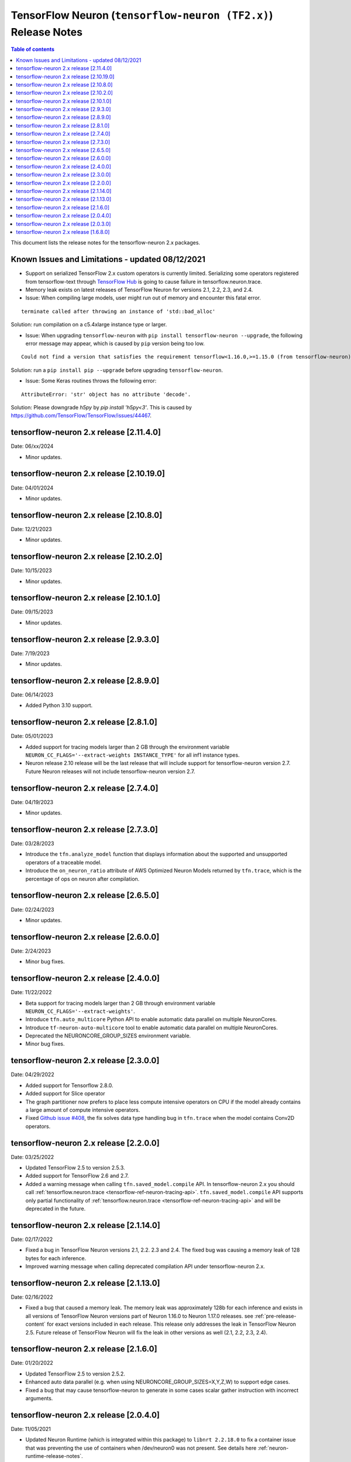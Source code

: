 .. _tensorflow-neuron-rn-v2:

TensorFlow Neuron (``tensorflow-neuron (TF2.x)``) Release Notes
===============================================================

.. contents:: Table of contents
   :local:
   :depth: 1

This document lists the release notes for the tensorflow-neuron 2.x packages.

.. _tf-known-issues-and-limitations:

Known Issues and Limitations - updated 08/12/2021
^^^^^^^^^^^^^^^^^^^^^^^^^^^^^^^^^^^^^^^^^^^^^^^^^

- Support on serialized TensorFlow 2.x custom operators is currently limited. Serializing some operators registered from tensorflow-text through `TensorFlow Hub <https://tfhub.dev/>`_ is going to cause failure in tensorflow.neuron.trace.

- Memory leak exists on latest releases of TensorFlow Neuron for versions 2.1, 2.2, 2.3, and 2.4.


-  Issue: When compiling large models, user might run out of memory and
   encounter this fatal error.

::

   terminate called after throwing an instance of 'std::bad_alloc'

Solution: run compilation on a c5.4xlarge instance type or larger.

-  Issue: When upgrading ``tensorflow-neuron`` with
   ``pip install tensorflow-neuron --upgrade``, the following error
   message may appear, which is caused by ``pip`` version being too low.

::

     Could not find a version that satisfies the requirement tensorflow<1.16.0,>=1.15.0 (from tensorflow-neuron)

Solution: run a ``pip install pip --upgrade`` before upgrading
``tensorflow-neuron``.

-  Issue: Some Keras routines throws the following error:

::

   AttributeError: 'str' object has no attribute 'decode'.

Solution: Please downgrade `h5py` by `pip install 'h5py<3'`. This is caused by https://github.com/TensorFlow/TensorFlow/issues/44467.

tensorflow-neuron 2.x release [2.11.4.0]
^^^^^^^^^^^^^^^^^^^^^^^^^^^^^^^^^^^^^^^^

Date: 06/xx/2024

* Minor updates.

tensorflow-neuron 2.x release [2.10.19.0]
^^^^^^^^^^^^^^^^^^^^^^^^^^^^^^^^^^^^^^^^^

Date: 04/01/2024

* Minor updates.

tensorflow-neuron 2.x release [2.10.8.0]
^^^^^^^^^^^^^^^^^^^^^^^^^^^^^^^^^^^^^^^

Date: 12/21/2023

* Minor updates.

tensorflow-neuron 2.x release [2.10.2.0]
^^^^^^^^^^^^^^^^^^^^^^^^^^^^^^^^^^^^^^^

Date: 10/15/2023

* Minor updates.

tensorflow-neuron 2.x release [2.10.1.0]
^^^^^^^^^^^^^^^^^^^^^^^^^^^^^^^^^^^^^^^

Date: 09/15/2023

* Minor updates.

tensorflow-neuron 2.x release [2.9.3.0]
^^^^^^^^^^^^^^^^^^^^^^^^^^^^^^^^^^^^^^^

Date: 7/19/2023

* Minor updates.


tensorflow-neuron 2.x release [2.8.9.0]
^^^^^^^^^^^^^^^^^^^^^^^^^^^^^^^^^^^^^^^

Date: 06/14/2023

* Added Python 3.10 support.

tensorflow-neuron 2.x release [2.8.1.0]
^^^^^^^^^^^^^^^^^^^^^^^^^^^^^^^^^^^^^^^

Date: 05/01/2023

* Added support for tracing models larger than 2 GB through the environment variable ``NEURON_CC_FLAGS='--extract-weights INSTANCE_TYPE'`` for all inf1 instance types.
* Neuron release 2.10 release will be the last release that will include support for tensorflow-neuron version 2.7. Future Neuron releases will not include tensorflow-neuron version 2.7.

tensorflow-neuron 2.x release [2.7.4.0]
^^^^^^^^^^^^^^^^^^^^^^^^^^^^^^^^^^^^^^^

Date: 04/19/2023

* Minor updates.

tensorflow-neuron 2.x release [2.7.3.0]
^^^^^^^^^^^^^^^^^^^^^^^^^^^^^^^^^^^^^^^

Date: 03/28/2023

* Introduce the ``tfn.analyze_model`` function that displays information about the supported and unsupported operators of a traceable model.
* Introduce the ``on_neuron_ratio`` attribute of AWS Optimized Neuron Models returned by ``tfn.trace``, which is the percentage of ops on neuron after compilation. 

tensorflow-neuron 2.x release [2.6.5.0]
^^^^^^^^^^^^^^^^^^^^^^^^^^^^^^^^^^^^^^^

Date: 02/24/2023

* Minor updates.

tensorflow-neuron 2.x release [2.6.0.0]
^^^^^^^^^^^^^^^^^^^^^^^^^^^^^^^^^^^^^^^

Date: 2/24/2023

* Minor bug fixes.

tensorflow-neuron 2.x release [2.4.0.0]
^^^^^^^^^^^^^^^^^^^^^^^^^^^^^^^^^^^^^^^^

Date: 11/22/2022

* Beta support for tracing models larger than 2 GB through environment variable ``NEURON_CC_FLAGS='--extract-weights'``.
* Introduce ``tfn.auto_multicore`` Python API to enable automatic data parallel on multiple NeuronCores.
* Introduce ``tf-neuron-auto-multicore`` tool to enable automatic data parallel on multiple NeuronCores.
* Deprecated the NEURONCORE_GROUP_SIZES environment variable.
* Minor bug fixes.


tensorflow-neuron 2.x release [2.3.0.0]
^^^^^^^^^^^^^^^^^^^^^^^^^^^^^^^^^^^^^^^

Date: 04/29/2022

* Added support for Tensorflow 2.8.0.
* Added support for Slice operator
* The graph partitioner now prefers to place less compute intensive operators on CPU if the model already contains a large amount of compute intensive operators.
* Fixed `Github issue #408 <https://github.com/aws/aws-neuron-sdk/issues/408>`_, the fix solves data type handling bug in ``tfn.trace`` when the model contains Conv2D operators.


tensorflow-neuron 2.x release [2.2.0.0]
^^^^^^^^^^^^^^^^^^^^^^^^^^^^^^^^^^^^^^^^

Date: 03/25/2022

* Updated TensorFlow 2.5 to version 2.5.3.
* Added support for TensorFlow 2.6 and 2.7.
* Added a warning message when calling ``tfn.saved_model.compile`` API. In tensorflow-neuron 2.x you should call :ref:`tensorflow.neuron.trace <tensorflow-ref-neuron-tracing-api>`. ``tfn.saved_model.compile`` API supports only partial functionality of :ref:`tensorflow.neuron.trace <tensorflow-ref-neuron-tracing-api>` and will be deprecated in the future.



tensorflow-neuron 2.x release [2.1.14.0]
^^^^^^^^^^^^^^^^^^^^^^^^^^^^^^^^^^^^^^^^

Date: 02/17/2022

* Fixed a bug in TensorFlow Neuron versions 2.1, 2.2. 2.3 and 2.4. The fixed bug was causing a memory leak of 128 bytes for each inference.
* Improved warning message when calling deprecated compilation API under tensorflow-neuron 2.x. 


tensorflow-neuron 2.x release [2.1.13.0]
^^^^^^^^^^^^^^^^^^^^^^^^^^^^^^^^^^^^^^^^

Date: 02/16/2022

* Fixed a bug that caused a memory leak. The memory leak was approximately 128b for each inference and 
  exists in all versions of TensorFlow Neuron versions part of Neuron 1.16.0 to Neuron 1.17.0 releases. see :ref:`pre-release-content` 
  for exact versions included in each release.  This release only addresses the leak in TensorFlow Neuron 2.5.  Future release of TensorFlow Neuron will fix the leak in other versions as well (2.1, 2.2, 2.3, 2.4).



tensorflow-neuron 2.x release [2.1.6.0]
^^^^^^^^^^^^^^^^^^^^^^^^^^^^^^^^^^^^^^^

Date: 01/20/2022

* Updated TensorFlow 2.5 to version 2.5.2.
* Enhanced auto data parallel (e.g. when using NEURONCORE_GROUP_SIZES=X,Y,Z,W) to support edge cases.
* Fixed a bug that may cause tensorflow-neuron to generate in some cases scalar gather instruction with incorrect arguments.


tensorflow-neuron 2.x release [2.0.4.0]
^^^^^^^^^^^^^^^^^^^^^^^^^^^^^^^^^^^^^^^

Date: 11/05/2021

* Updated Neuron Runtime (which is integrated within this package) to ``libnrt 2.2.18.0`` to fix a container issue that was preventing 
  the use of containers when /dev/neuron0 was not present. See details here :ref:`neuron-runtime-release-notes`.

tensorflow-neuron 2.x release [2.0.3.0]
^^^^^^^^^^^^^^^^^^^^^^^^^^^^^^^^^^^^^^^

Date: 10/27/2021

New in this release
-------------------

* TensorFlow 2.x (``tensorflow-neuron``) now support Neuron Runtime 2.x (``libnrt.so`` shared library) only.

     .. important::

        -  You must update to the latest Neuron Driver (``aws-neuron-dkms`` version 2.1 or newer) 
           for proper functionality of the new runtime library.
        -  Read :ref:`introduce-libnrt`
           application note that describes :ref:`why are we making this
           change <introduce-libnrt-why>` and
           how :ref:`this change will affect the Neuron
           SDK <introduce-libnrt-how-sdk>` in detail.
        -  Read :ref:`neuron-migrating-apps-neuron-to-libnrt` for detailed information of how to
           migrate your application.


* Updated TensorFlow 2.3.x from TensorFlow 2.3.3 to TensorFlow 2.3.4. 
* Updated TensorFlow 2.4.x from TensorFlow 2.4.2 to TensorFlow 2.4.3.
* Updated TensorFlow 2.5.x from TensorFlow 2.5.0 to TensorFlow 2.5.1.


Resolved Issues
---------------

* Fix bug that can cause illegal compiler optimizations
* Fix bug that can cause dynamic-shape operators be placed on Neuron

.. _2501680:

tensorflow-neuron 2.x release [1.6.8.0]
^^^^^^^^^^^^^^^^^^^^^^^^^^^^^^^^^^^^^^^

Date: 08/12/2021

New in this release
-------------------

* First release of TensorFlow 2.x integration, Neuron support now TensorFlow versions 2.1.4, 2.2.3, 2.3.3, 2.4.2, and 2.5.0.

* New public API tensorflow.neuron.trace: trace a TensorFlow 2.x keras.Model or a Python callable that can be decorated by tf.function, and return an AWS-Neuron-optimized keras.Model that can execute on AWS Machine Learning Accelerators.
 **Please note** that TensorFlow 1.x SavedModel compilation API tensorflow.neuron.saved_model.compile is not supported in tensorflow-neuron 2.x . It continues to function in tensorflow-neuron 1.15.x .

* Included versions:

   - tensorflow-neuron-2.5.0.1.6.8.0 
   - tensorflow-neuron-2.4.2.1.6.8.0
   - tensorflow-neuron-2.3.3.1.6.8.0
   - tensorflow-neuron-2.2.3.1.6.8.0
   - tensorflow-neuron-2.1.4.1.6.8.0
